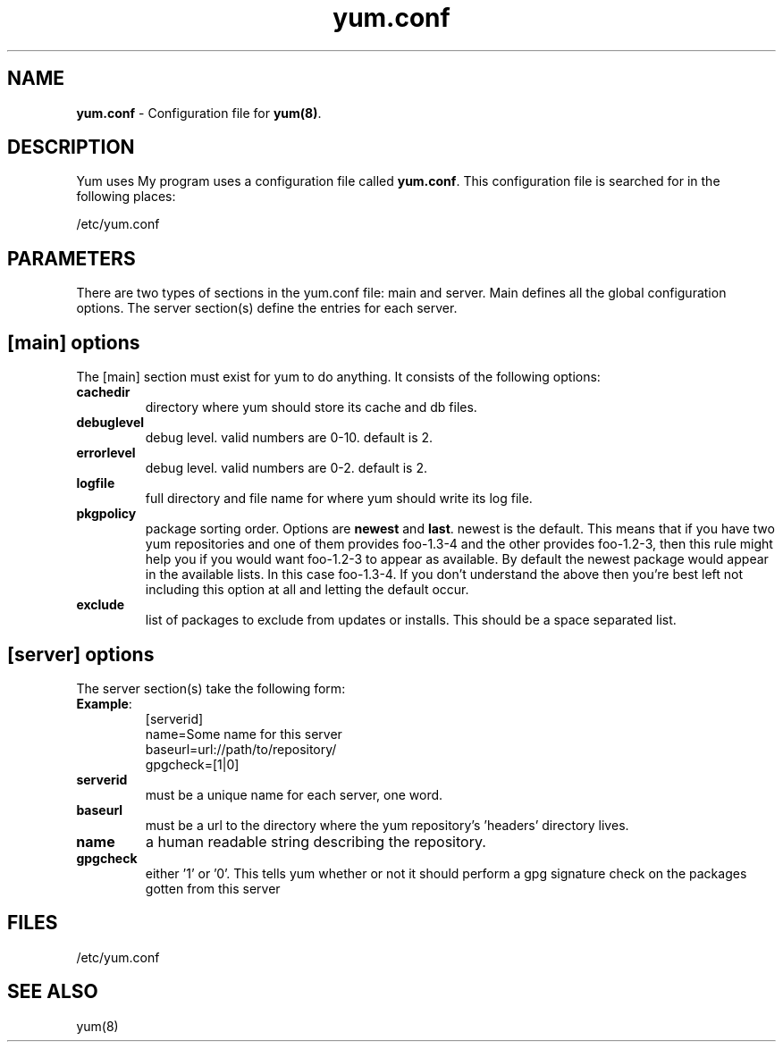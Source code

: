.TH "yum.conf" "5" "" "Seth Vidal" "yum configuration file"
.SH "NAME"
.LP 
\fByum.conf\fR \- Configuration file for \fByum(8)\fR.
.SH "DESCRIPTION"
.LP 
Yum uses My program uses a configuration file called
\fByum.conf\fR. This configuration file is searched for
in the following places:
.LP 
/etc/yum.conf
.LP 
.SH "PARAMETERS"
.LP 
There are two types of sections in the yum.conf file: main and server. Main defines all the global configuration options. The server section(s) define the entries for each server.
.SH "[main] options"
.LP 
The [main] section must exist for yum to do anything. It consists of the following options:

.IP \fBcachedir\fR
directory where yum should store its cache and db files.

.IP \fBdebuglevel\fR
debug level. valid numbers are 0\-10.
default is 2.

.IP \fBerrorlevel\fR
debug level. valid numbers are 0\-2.
default is 2.

.IP \fBlogfile\fR
full directory and file name for where yum should write its log file.

.IP \fBpkgpolicy\fR
package sorting order. Options are \fBnewest\fR and \fBlast\fR. newest is the default. This means that if you have two yum repositories and one of them provides foo\-1.3\-4 and the other provides foo\-1.2\-3, then this rule might help you if you would want foo\-1.2\-3 to appear as available. By default the newest package would appear in the available lists. In this case foo\-1.3\-4. If you don't understand the above then you're best left not including this option at all and letting the default occur.

.IP \fBexclude\fR
list of packages to exclude from updates or installs. This should be a space separated list.

.SH "[server] options"
.LP 
The server section(s) take the following form:
.IP \fBExample\fP:
[serverid] 
.br 
name=Some name for this server
.br 
baseurl=url://path/to/repository/ 
.br 
gpgcheck=[1|0] 
.br 

.IP \fBserverid
must be a unique name for each server, one word.

.IP \fBbaseurl
must be a url to the directory where the yum repository's 'headers' directory lives.

.IP \fBname
a human readable string describing the repository.

.IP \fBgpgcheck
either '1' or '0'. This tells yum whether or not it should perform a gpg signature check on the packages gotten from this server


.SH "FILES"
.LP 
/etc/yum.conf
.SH "SEE ALSO"
.LP 
yum(8)
